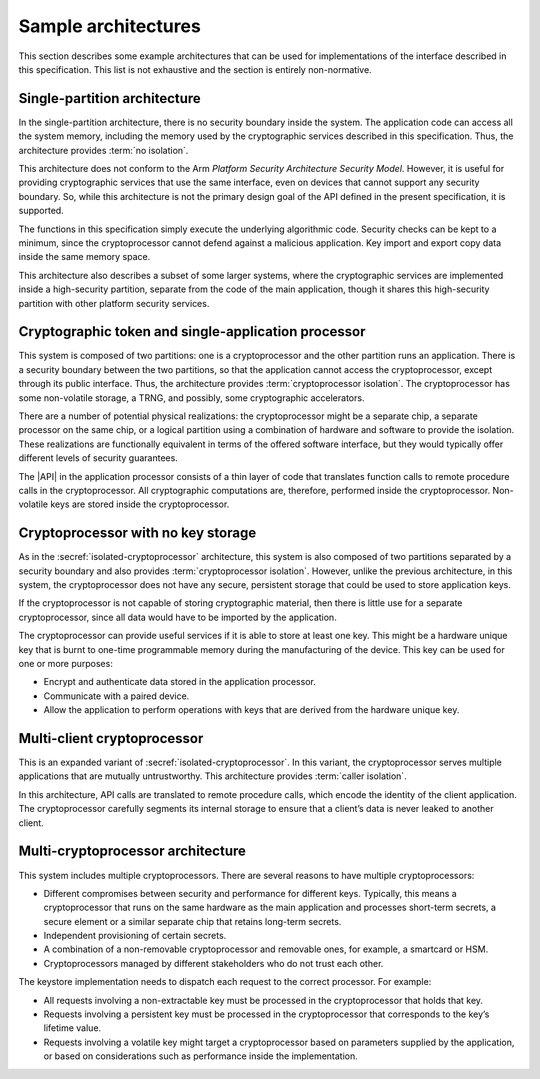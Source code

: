 .. SPDX-FileCopyrightText: Copyright 2018-2022 Arm Limited and/or its affiliates <open-source-office@arm.com>
.. SPDX-License-Identifier: CC-BY-SA-4.0 AND LicenseRef-Patent-license

.. _architectures:

Sample architectures
--------------------

This section describes some example architectures that can be used for
implementations of the interface described in this specification. This list is
not exhaustive and the section is entirely non-normative.

Single-partition architecture
~~~~~~~~~~~~~~~~~~~~~~~~~~~~~

In the single-partition architecture, there is no security boundary inside the system. The
application code can access all the system memory, including the memory used by
the cryptographic services described in this specification. Thus, the
architecture provides :term:`no isolation`.

This architecture does not conform to the Arm *Platform Security Architecture
Security Model*. However, it is useful for providing cryptographic services
that use the same interface, even on devices that cannot support any security
boundary. So, while this architecture is not the primary design goal of the API
defined in the present specification, it is supported.

The functions in this specification simply execute the underlying algorithmic
code. Security checks can be kept to a minimum, since the cryptoprocessor cannot
defend against a malicious application. Key import and export copy data inside
the same memory space.

This architecture also describes a subset of some larger systems, where the
cryptographic services are implemented inside a high-security partition,
separate from the code of the main application, though it shares this
high-security partition with other platform security services.

.. _isolated-cryptoprocessor:

Cryptographic token and single-application processor
~~~~~~~~~~~~~~~~~~~~~~~~~~~~~~~~~~~~~~~~~~~~~~~~~~~~

This system is composed of two partitions: one is a cryptoprocessor and the
other partition runs an application. There is a security boundary between the
two partitions, so that the application cannot access the cryptoprocessor,
except through its public interface. Thus, the architecture provides
:term:`cryptoprocessor isolation`. The cryptoprocessor has
some non-volatile storage, a TRNG, and possibly, some cryptographic accelerators.

There are a number of potential physical realizations: the cryptoprocessor might
be a separate chip, a separate processor on the same chip, or a logical
partition using a combination of hardware and software to provide the isolation.
These realizations are functionally equivalent in terms of the offered software
interface, but they would typically offer different levels of security
guarantees.

The |API| in the application processor consists of a thin layer of code
that translates function calls to remote procedure calls in the cryptoprocessor.
All cryptographic computations are, therefore, performed inside the
cryptoprocessor. Non-volatile keys are stored inside the cryptoprocessor.

Cryptoprocessor with no key storage
~~~~~~~~~~~~~~~~~~~~~~~~~~~~~~~~~~~

As in the :secref:`isolated-cryptoprocessor` architecture, this system
is also composed of two partitions separated by a security boundary and also
provides :term:`cryptoprocessor isolation`.
However, unlike the previous architecture, in this system, the cryptoprocessor
does not have any secure, persistent storage that could be used to store
application keys.

If the cryptoprocessor is not capable of storing cryptographic material, then
there is little use for a separate cryptoprocessor, since all data would have to
be imported by the application.

The cryptoprocessor can provide useful services if it is able to store at least
one key. This might be a hardware unique key that is burnt to one-time
programmable memory during the manufacturing of the device. This key can be used
for one or more purposes:

*   Encrypt and authenticate data stored in the application processor.
*   Communicate with a paired device.
*   Allow the application to perform operations with keys that are derived from
    the hardware unique key.

Multi-client cryptoprocessor
~~~~~~~~~~~~~~~~~~~~~~~~~~~~

This is an expanded variant of
:secref:`isolated-cryptoprocessor`. In this
variant, the cryptoprocessor serves multiple applications that are mutually
untrustworthy. This architecture provides :term:`caller isolation`.

In this architecture, API calls are translated to remote procedure calls, which
encode the identity of the client application. The cryptoprocessor carefully
segments its internal storage to ensure that a client’s data is never leaked to
another client.

Multi-cryptoprocessor architecture
~~~~~~~~~~~~~~~~~~~~~~~~~~~~~~~~~~

This system includes multiple cryptoprocessors. There are several reasons to
have multiple cryptoprocessors:

*   Different compromises between security and performance for different keys.
    Typically, this means a cryptoprocessor that runs on the same hardware as the
    main application and processes short-term secrets, a secure element or a
    similar separate chip that retains long-term secrets.
*   Independent provisioning of certain secrets.
*   A combination of a non-removable cryptoprocessor and removable ones, for
    example, a smartcard or HSM.
*   Cryptoprocessors managed by different stakeholders who do not trust each
    other.

The keystore implementation needs to dispatch each request to the correct
processor. For example:

*   All requests involving a non-extractable key must be processed in the
    cryptoprocessor that holds that key.
*   Requests involving a persistent key must be processed in the cryptoprocessor
    that corresponds to the key’s lifetime value.
*   Requests involving a volatile key might target a cryptoprocessor based on
    parameters supplied by the application, or based on considerations such as
    performance inside the implementation.
